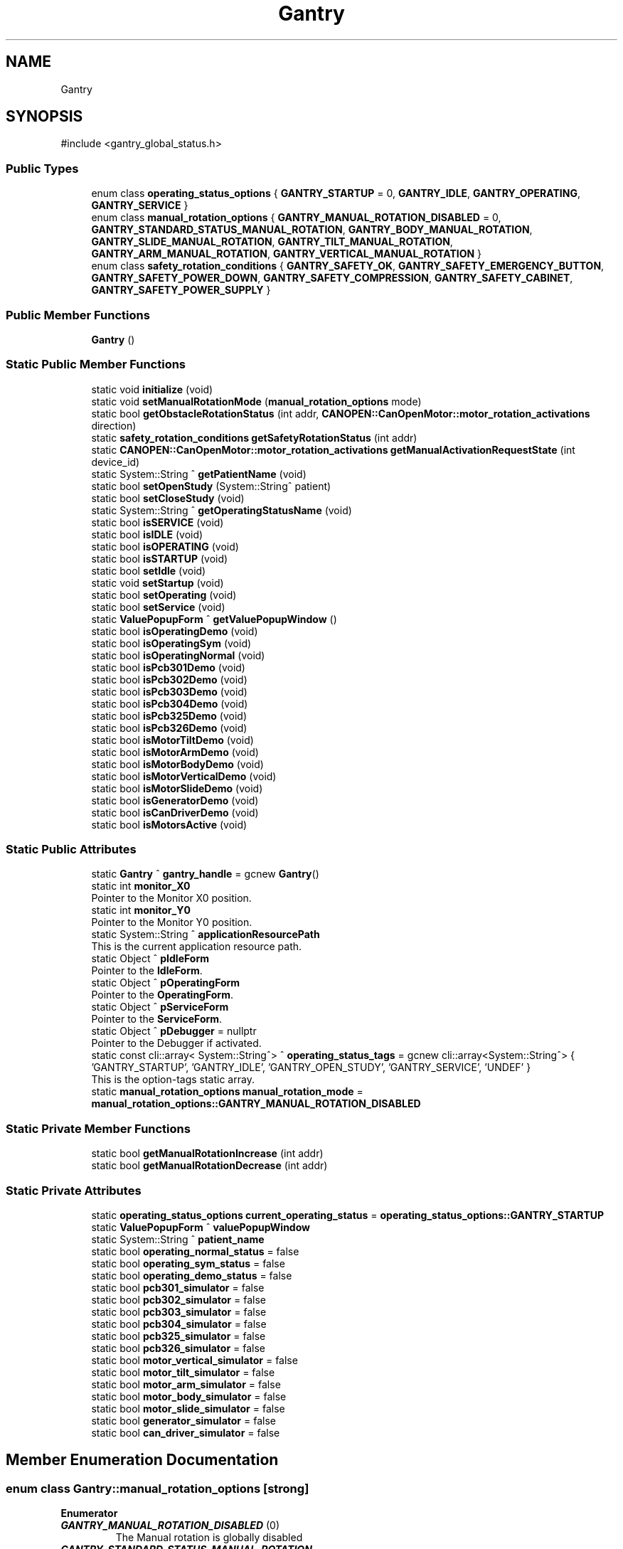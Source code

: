 .TH "Gantry" 3 "MCPU" \" -*- nroff -*-
.ad l
.nh
.SH NAME
Gantry
.SH SYNOPSIS
.br
.PP
.PP
\fR#include <gantry_global_status\&.h>\fP
.SS "Public Types"

.in +1c
.ti -1c
.RI "enum class \fBoperating_status_options\fP { \fBGANTRY_STARTUP\fP = 0, \fBGANTRY_IDLE\fP, \fBGANTRY_OPERATING\fP, \fBGANTRY_SERVICE\fP }"
.br
.ti -1c
.RI "enum class \fBmanual_rotation_options\fP { \fBGANTRY_MANUAL_ROTATION_DISABLED\fP = 0, \fBGANTRY_STANDARD_STATUS_MANUAL_ROTATION\fP, \fBGANTRY_BODY_MANUAL_ROTATION\fP, \fBGANTRY_SLIDE_MANUAL_ROTATION\fP, \fBGANTRY_TILT_MANUAL_ROTATION\fP, \fBGANTRY_ARM_MANUAL_ROTATION\fP, \fBGANTRY_VERTICAL_MANUAL_ROTATION\fP }"
.br
.ti -1c
.RI "enum class \fBsafety_rotation_conditions\fP { \fBGANTRY_SAFETY_OK\fP, \fBGANTRY_SAFETY_EMERGENCY_BUTTON\fP, \fBGANTRY_SAFETY_POWER_DOWN\fP, \fBGANTRY_SAFETY_COMPRESSION\fP, \fBGANTRY_SAFETY_CABINET\fP, \fBGANTRY_SAFETY_POWER_SUPPLY\fP }"
.br
.in -1c
.SS "Public Member Functions"

.in +1c
.ti -1c
.RI "\fBGantry\fP ()"
.br
.in -1c
.SS "Static Public Member Functions"

.in +1c
.ti -1c
.RI "static void \fBinitialize\fP (void)"
.br
.ti -1c
.RI "static void \fBsetManualRotationMode\fP (\fBmanual_rotation_options\fP mode)"
.br
.ti -1c
.RI "static bool \fBgetObstacleRotationStatus\fP (int addr, \fBCANOPEN::CanOpenMotor::motor_rotation_activations\fP direction)"
.br
.ti -1c
.RI "static \fBsafety_rotation_conditions\fP \fBgetSafetyRotationStatus\fP (int addr)"
.br
.ti -1c
.RI "static \fBCANOPEN::CanOpenMotor::motor_rotation_activations\fP \fBgetManualActivationRequestState\fP (int device_id)"
.br
.ti -1c
.RI "static System::String ^ \fBgetPatientName\fP (void)"
.br
.ti -1c
.RI "static bool \fBsetOpenStudy\fP (System::String^ patient)"
.br
.ti -1c
.RI "static bool \fBsetCloseStudy\fP (void)"
.br
.ti -1c
.RI "static System::String ^ \fBgetOperatingStatusName\fP (void)"
.br
.ti -1c
.RI "static bool \fBisSERVICE\fP (void)"
.br
.ti -1c
.RI "static bool \fBisIDLE\fP (void)"
.br
.ti -1c
.RI "static bool \fBisOPERATING\fP (void)"
.br
.ti -1c
.RI "static bool \fBisSTARTUP\fP (void)"
.br
.ti -1c
.RI "static bool \fBsetIdle\fP (void)"
.br
.ti -1c
.RI "static void \fBsetStartup\fP (void)"
.br
.ti -1c
.RI "static bool \fBsetOperating\fP (void)"
.br
.ti -1c
.RI "static bool \fBsetService\fP (void)"
.br
.ti -1c
.RI "static \fBValuePopupForm\fP ^ \fBgetValuePopupWindow\fP ()"
.br
.ti -1c
.RI "static bool \fBisOperatingDemo\fP (void)"
.br
.ti -1c
.RI "static bool \fBisOperatingSym\fP (void)"
.br
.ti -1c
.RI "static bool \fBisOperatingNormal\fP (void)"
.br
.ti -1c
.RI "static bool \fBisPcb301Demo\fP (void)"
.br
.ti -1c
.RI "static bool \fBisPcb302Demo\fP (void)"
.br
.ti -1c
.RI "static bool \fBisPcb303Demo\fP (void)"
.br
.ti -1c
.RI "static bool \fBisPcb304Demo\fP (void)"
.br
.ti -1c
.RI "static bool \fBisPcb325Demo\fP (void)"
.br
.ti -1c
.RI "static bool \fBisPcb326Demo\fP (void)"
.br
.ti -1c
.RI "static bool \fBisMotorTiltDemo\fP (void)"
.br
.ti -1c
.RI "static bool \fBisMotorArmDemo\fP (void)"
.br
.ti -1c
.RI "static bool \fBisMotorBodyDemo\fP (void)"
.br
.ti -1c
.RI "static bool \fBisMotorVerticalDemo\fP (void)"
.br
.ti -1c
.RI "static bool \fBisMotorSlideDemo\fP (void)"
.br
.ti -1c
.RI "static bool \fBisGeneratorDemo\fP (void)"
.br
.ti -1c
.RI "static bool \fBisCanDriverDemo\fP (void)"
.br
.ti -1c
.RI "static bool \fBisMotorsActive\fP (void)"
.br
.in -1c
.SS "Static Public Attributes"

.in +1c
.ti -1c
.RI "static \fBGantry\fP ^ \fBgantry_handle\fP = gcnew \fBGantry\fP()"
.br
.ti -1c
.RI "static int \fBmonitor_X0\fP"
.br
.RI "Pointer to the Monitor X0 position\&. "
.ti -1c
.RI "static int \fBmonitor_Y0\fP"
.br
.RI "Pointer to the Monitor Y0 position\&. "
.ti -1c
.RI "static System::String ^ \fBapplicationResourcePath\fP"
.br
.RI "This is the current application resource path\&. "
.ti -1c
.RI "static Object ^ \fBpIdleForm\fP"
.br
.RI "Pointer to the \fBIdleForm\fP\&. "
.ti -1c
.RI "static Object ^ \fBpOperatingForm\fP"
.br
.RI "Pointer to the \fBOperatingForm\fP\&. "
.ti -1c
.RI "static Object ^ \fBpServiceForm\fP"
.br
.RI "Pointer to the \fBServiceForm\fP\&. "
.ti -1c
.RI "static Object ^ \fBpDebugger\fP = nullptr"
.br
.RI "Pointer to the Debugger if activated\&. "
.ti -1c
.RI "static const cli::array< System::String^> ^ \fBoperating_status_tags\fP = gcnew cli::array<System::String^> { 'GANTRY_STARTUP', 'GANTRY_IDLE', 'GANTRY_OPEN_STUDY', 'GANTRY_SERVICE', 'UNDEF' }"
.br
.RI "This is the option-tags static array\&. "
.ti -1c
.RI "static \fBmanual_rotation_options\fP \fBmanual_rotation_mode\fP = \fBmanual_rotation_options::GANTRY_MANUAL_ROTATION_DISABLED\fP"
.br
.in -1c
.SS "Static Private Member Functions"

.in +1c
.ti -1c
.RI "static bool \fBgetManualRotationIncrease\fP (int addr)"
.br
.ti -1c
.RI "static bool \fBgetManualRotationDecrease\fP (int addr)"
.br
.in -1c
.SS "Static Private Attributes"

.in +1c
.ti -1c
.RI "static \fBoperating_status_options\fP \fBcurrent_operating_status\fP = \fBoperating_status_options::GANTRY_STARTUP\fP"
.br
.ti -1c
.RI "static \fBValuePopupForm\fP ^ \fBvaluePopupWindow\fP"
.br
.ti -1c
.RI "static System::String ^ \fBpatient_name\fP"
.br
.ti -1c
.RI "static bool \fBoperating_normal_status\fP = false"
.br
.ti -1c
.RI "static bool \fBoperating_sym_status\fP = false"
.br
.ti -1c
.RI "static bool \fBoperating_demo_status\fP = false"
.br
.ti -1c
.RI "static bool \fBpcb301_simulator\fP = false"
.br
.ti -1c
.RI "static bool \fBpcb302_simulator\fP = false"
.br
.ti -1c
.RI "static bool \fBpcb303_simulator\fP = false"
.br
.ti -1c
.RI "static bool \fBpcb304_simulator\fP = false"
.br
.ti -1c
.RI "static bool \fBpcb325_simulator\fP = false"
.br
.ti -1c
.RI "static bool \fBpcb326_simulator\fP = false"
.br
.ti -1c
.RI "static bool \fBmotor_vertical_simulator\fP = false"
.br
.ti -1c
.RI "static bool \fBmotor_tilt_simulator\fP = false"
.br
.ti -1c
.RI "static bool \fBmotor_arm_simulator\fP = false"
.br
.ti -1c
.RI "static bool \fBmotor_body_simulator\fP = false"
.br
.ti -1c
.RI "static bool \fBmotor_slide_simulator\fP = false"
.br
.ti -1c
.RI "static bool \fBgenerator_simulator\fP = false"
.br
.ti -1c
.RI "static bool \fBcan_driver_simulator\fP = false"
.br
.in -1c
.SH "Member Enumeration Documentation"
.PP 
.SS "enum class \fBGantry::manual_rotation_options\fP\fR [strong]\fP"

.PP
\fBEnumerator\fP
.in +1c
.TP
\f(BIGANTRY_MANUAL_ROTATION_DISABLED \fP(0)
The Manual rotation is globally disabled 
.br
 
.TP
\f(BIGANTRY_STANDARD_STATUS_MANUAL_ROTATION \fP
Arm rotation and Vertical activation with buttons and pedals\&. 
.TP
\f(BIGANTRY_BODY_MANUAL_ROTATION \fP
Pedals and Buttons for Body rotation\&. 
.TP
\f(BIGANTRY_SLIDE_MANUAL_ROTATION \fP
Pedals and Buttons for Slide\&. 
.TP
\f(BIGANTRY_TILT_MANUAL_ROTATION \fP
Pedals and Buttons for Slide\&. 
.TP
\f(BIGANTRY_ARM_MANUAL_ROTATION \fP
Pedals and Buttons for Arm\&. 
.TP
\f(BIGANTRY_VERTICAL_MANUAL_ROTATION \fP
Pedals and Buttons for Vertical\&. 
.SS "enum class \fBGantry::operating_status_options\fP\fR [strong]\fP"

.PP
\fBEnumerator\fP
.in +1c
.TP
\f(BIGANTRY_STARTUP \fP(0)
\fBGantry\fP is in the Startup operating mode\&. 
.TP
\f(BIGANTRY_IDLE \fP
\fBGantry\fP is in the Idle operating mode\&. 
.TP
\f(BIGANTRY_OPERATING \fP
\fBGantry\fP is in the Operating operating mode\&. 
.TP
\f(BIGANTRY_SERVICE \fP
\fBGantry\fP is in the Service operating mode 
.br
 
.SS "enum class \fBGantry::safety_rotation_conditions\fP\fR [strong]\fP"

.PP
\fBEnumerator\fP
.in +1c
.TP
\f(BIGANTRY_SAFETY_OK \fP
No safety issues are detected\&. 
.TP
\f(BIGANTRY_SAFETY_EMERGENCY_BUTTON \fP
The Emergency push button is detected\&. 
.TP
\f(BIGANTRY_SAFETY_POWER_DOWN \fP
The Power down is detected\&. 
.TP
\f(BIGANTRY_SAFETY_COMPRESSION \fP
The Compression is present\&. 
.TP
\f(BIGANTRY_SAFETY_CABINET \fP
The Cabinet is open\&. 
.TP
\f(BIGANTRY_SAFETY_POWER_SUPPLY \fP
The Cabinet is open\&. 
.SH "Constructor & Destructor Documentation"
.PP 
.SS "Gantry::Gantry ()"

.SH "Member Function Documentation"
.PP 
.SS "\fBCANOPEN::CanOpenMotor::motor_rotation_activations\fP Gantry::getManualActivationRequestState (int device_id)\fR [static]\fP"

.SS "bool Gantry::getManualRotationDecrease (int addr)\fR [static]\fP, \fR [private]\fP"

.SS "bool Gantry::getManualRotationIncrease (int addr)\fR [static]\fP, \fR [private]\fP"

.SS "bool Gantry::getObstacleRotationStatus (int addr, \fBCANOPEN::CanOpenMotor::motor_rotation_activations\fP direction)\fR [static]\fP"

.SS "static System::String ^ Gantry::getOperatingStatusName (void )\fR [inline]\fP, \fR [static]\fP"

.SS "static System::String ^ Gantry::getPatientName (void )\fR [inline]\fP, \fR [static]\fP"

.SS "\fBGantry::safety_rotation_conditions\fP Gantry::getSafetyRotationStatus (int addr)\fR [static]\fP"

.SS "static \fBValuePopupForm\fP ^ Gantry::getValuePopupWindow ()\fR [inline]\fP, \fR [static]\fP"

.SS "void Gantry::initialize (void )\fR [static]\fP"

.SS "static bool Gantry::isCanDriverDemo (void )\fR [inline]\fP, \fR [static]\fP"

.SS "static bool Gantry::isGeneratorDemo (void )\fR [inline]\fP, \fR [static]\fP"

.SS "static bool Gantry::isIDLE (void )\fR [inline]\fP, \fR [static]\fP"

.SS "static bool Gantry::isMotorArmDemo (void )\fR [inline]\fP, \fR [static]\fP"

.SS "static bool Gantry::isMotorBodyDemo (void )\fR [inline]\fP, \fR [static]\fP"

.SS "bool Gantry::isMotorsActive (void )\fR [static]\fP"

.SS "static bool Gantry::isMotorSlideDemo (void )\fR [inline]\fP, \fR [static]\fP"

.SS "static bool Gantry::isMotorTiltDemo (void )\fR [inline]\fP, \fR [static]\fP"

.SS "static bool Gantry::isMotorVerticalDemo (void )\fR [inline]\fP, \fR [static]\fP"

.SS "static bool Gantry::isOPERATING (void )\fR [inline]\fP, \fR [static]\fP"

.SS "static bool Gantry::isOperatingDemo (void )\fR [inline]\fP, \fR [static]\fP"

.SS "static bool Gantry::isOperatingNormal (void )\fR [inline]\fP, \fR [static]\fP"

.SS "static bool Gantry::isOperatingSym (void )\fR [inline]\fP, \fR [static]\fP"

.SS "static bool Gantry::isPcb301Demo (void )\fR [inline]\fP, \fR [static]\fP"

.SS "static bool Gantry::isPcb302Demo (void )\fR [inline]\fP, \fR [static]\fP"

.SS "static bool Gantry::isPcb303Demo (void )\fR [inline]\fP, \fR [static]\fP"

.SS "static bool Gantry::isPcb304Demo (void )\fR [inline]\fP, \fR [static]\fP"

.SS "static bool Gantry::isPcb325Demo (void )\fR [inline]\fP, \fR [static]\fP"

.SS "static bool Gantry::isPcb326Demo (void )\fR [inline]\fP, \fR [static]\fP"

.SS "static bool Gantry::isSERVICE (void )\fR [inline]\fP, \fR [static]\fP"

.SS "static bool Gantry::isSTARTUP (void )\fR [inline]\fP, \fR [static]\fP"

.SS "bool Gantry::setCloseStudy (void )\fR [static]\fP"

.SS "bool Gantry::setIdle (void )\fR [static]\fP"

.SS "void Gantry::setManualRotationMode (\fBmanual_rotation_options\fP mode)\fR [static]\fP"

.SS "bool Gantry::setOpenStudy (System::String^ patient)\fR [static]\fP"

.SS "bool Gantry::setOperating (void )\fR [static]\fP"

.SS "bool Gantry::setService (void )\fR [static]\fP"

.SS "void Gantry::setStartup (void )\fR [static]\fP"

.SH "Member Data Documentation"
.PP 
.SS "System::String ^ Gantry::applicationResourcePath\fR [static]\fP"

.PP
This is the current application resource path\&. 
.SS "bool Gantry::can_driver_simulator = false\fR [static]\fP, \fR [private]\fP"

.SS "\fBoperating_status_options\fP Gantry::current_operating_status = \fBoperating_status_options::GANTRY_STARTUP\fP\fR [static]\fP, \fR [private]\fP"

.SS "\fBGantry\fP ^ Gantry::gantry_handle = gcnew \fBGantry\fP()\fR [static]\fP"

.SS "bool Gantry::generator_simulator = false\fR [static]\fP, \fR [private]\fP"

.SS "\fBmanual_rotation_options\fP Gantry::manual_rotation_mode = \fBmanual_rotation_options::GANTRY_MANUAL_ROTATION_DISABLED\fP\fR [static]\fP"

.SS "int Gantry::monitor_X0\fR [static]\fP"

.PP
Pointer to the Monitor X0 position\&. 
.SS "int Gantry::monitor_Y0\fR [static]\fP"

.PP
Pointer to the Monitor Y0 position\&. 
.SS "bool Gantry::motor_arm_simulator = false\fR [static]\fP, \fR [private]\fP"

.SS "bool Gantry::motor_body_simulator = false\fR [static]\fP, \fR [private]\fP"

.SS "bool Gantry::motor_slide_simulator = false\fR [static]\fP, \fR [private]\fP"

.SS "bool Gantry::motor_tilt_simulator = false\fR [static]\fP, \fR [private]\fP"

.SS "bool Gantry::motor_vertical_simulator = false\fR [static]\fP, \fR [private]\fP"

.SS "bool Gantry::operating_demo_status = false\fR [static]\fP, \fR [private]\fP"

.SS "bool Gantry::operating_normal_status = false\fR [static]\fP, \fR [private]\fP"

.SS "const cli::array<System::String^> ^ Gantry::operating_status_tags = gcnew cli::array<System::String^> { 'GANTRY_STARTUP', 'GANTRY_IDLE', 'GANTRY_OPEN_STUDY', 'GANTRY_SERVICE', 'UNDEF' }\fR [static]\fP"

.PP
This is the option-tags static array\&. 
.SS "bool Gantry::operating_sym_status = false\fR [static]\fP, \fR [private]\fP"

.SS "System::String ^ Gantry::patient_name\fR [static]\fP, \fR [private]\fP"

.SS "bool Gantry::pcb301_simulator = false\fR [static]\fP, \fR [private]\fP"

.SS "bool Gantry::pcb302_simulator = false\fR [static]\fP, \fR [private]\fP"

.SS "bool Gantry::pcb303_simulator = false\fR [static]\fP, \fR [private]\fP"

.SS "bool Gantry::pcb304_simulator = false\fR [static]\fP, \fR [private]\fP"

.SS "bool Gantry::pcb325_simulator = false\fR [static]\fP, \fR [private]\fP"

.SS "bool Gantry::pcb326_simulator = false\fR [static]\fP, \fR [private]\fP"

.SS "Object ^ Gantry::pDebugger = nullptr\fR [static]\fP"

.PP
Pointer to the Debugger if activated\&. 
.SS "Object ^ Gantry::pIdleForm\fR [static]\fP"

.PP
Pointer to the \fBIdleForm\fP\&. 
.SS "Object ^ Gantry::pOperatingForm\fR [static]\fP"

.PP
Pointer to the \fBOperatingForm\fP\&. 
.SS "Object ^ Gantry::pServiceForm\fR [static]\fP"

.PP
Pointer to the \fBServiceForm\fP\&. 
.SS "\fBValuePopupForm\fP ^ Gantry::valuePopupWindow\fR [static]\fP, \fR [private]\fP"


.SH "Author"
.PP 
Generated automatically by Doxygen for MCPU from the source code\&.
